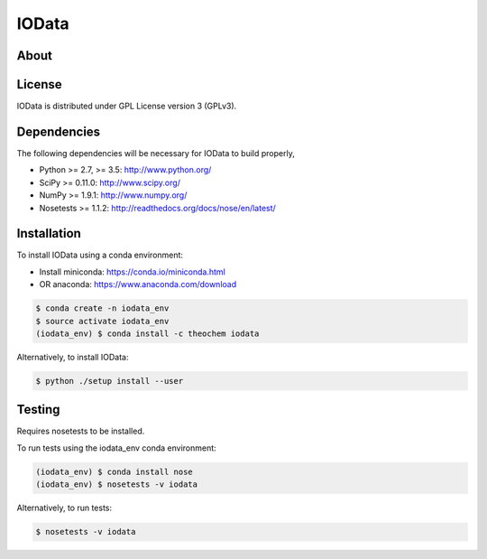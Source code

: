 IOData
======
|Travis|
|Conda|
|Pypi|
|Codecov|
|Version|
|CondaVersion|


About
-----


License
-------

IOData is distributed under GPL License version 3 (GPLv3).


Dependencies
------------

The following dependencies will be necessary for IOData to build properly,

* Python >= 2.7, >= 3.5: http://www.python.org/
* SciPy >= 0.11.0: http://www.scipy.org/
* NumPy >= 1.9.1: http://www.numpy.org/
* Nosetests >= 1.1.2: http://readthedocs.org/docs/nose/en/latest/


Installation
------------

To install IOData using a conda environment:

* Install miniconda: https://conda.io/miniconda.html
* OR anaconda: https://www.anaconda.com/download

.. code-block:: bash

    $ conda create -n iodata_env
    $ source activate iodata_env
    (iodata_env) $ conda install -c theochem iodata

Alternatively, to install IOData:

.. code-block:: bash

    $ python ./setup install --user


Testing
-------

Requires nosetests to be installed.

To run tests using the iodata_env conda environment:

.. code-block:: bash

    (iodata_env) $ conda install nose
    (iodata_env) $ nosetests -v iodata


Alternatively, to run tests:

.. code-block:: bash

    $ nosetests -v iodata

.. |Travis| image:: https://travis-ci.org/theochem/iodata.svg?branch=master
    :target: https://travis-ci.org/theochem/iodata
.. |Version| image:: https://img.shields.io/pypi/pyversions/iodata.svg
.. |Pypi| image:: https://img.shields.io/pypi/v/iodata.svg
    :target: https://pypi.python.org/pypi/iodata/0.1.3
.. |Codecov| image:: https://img.shields.io/codecov/c/github/theochem/iodata/master.svg
    :target: https://codecov.io/gh/theochem/iodata
.. |Conda| image:: https://img.shields.io/conda/v/theochem/iodata.svg
    :target: https://anaconda.org/theochem/iodata
.. |CondaVersion| image:: https://img.shields.io/conda/pn/theochem/iodata.svg
    :target: https://anaconda.org/theochem/iodata
